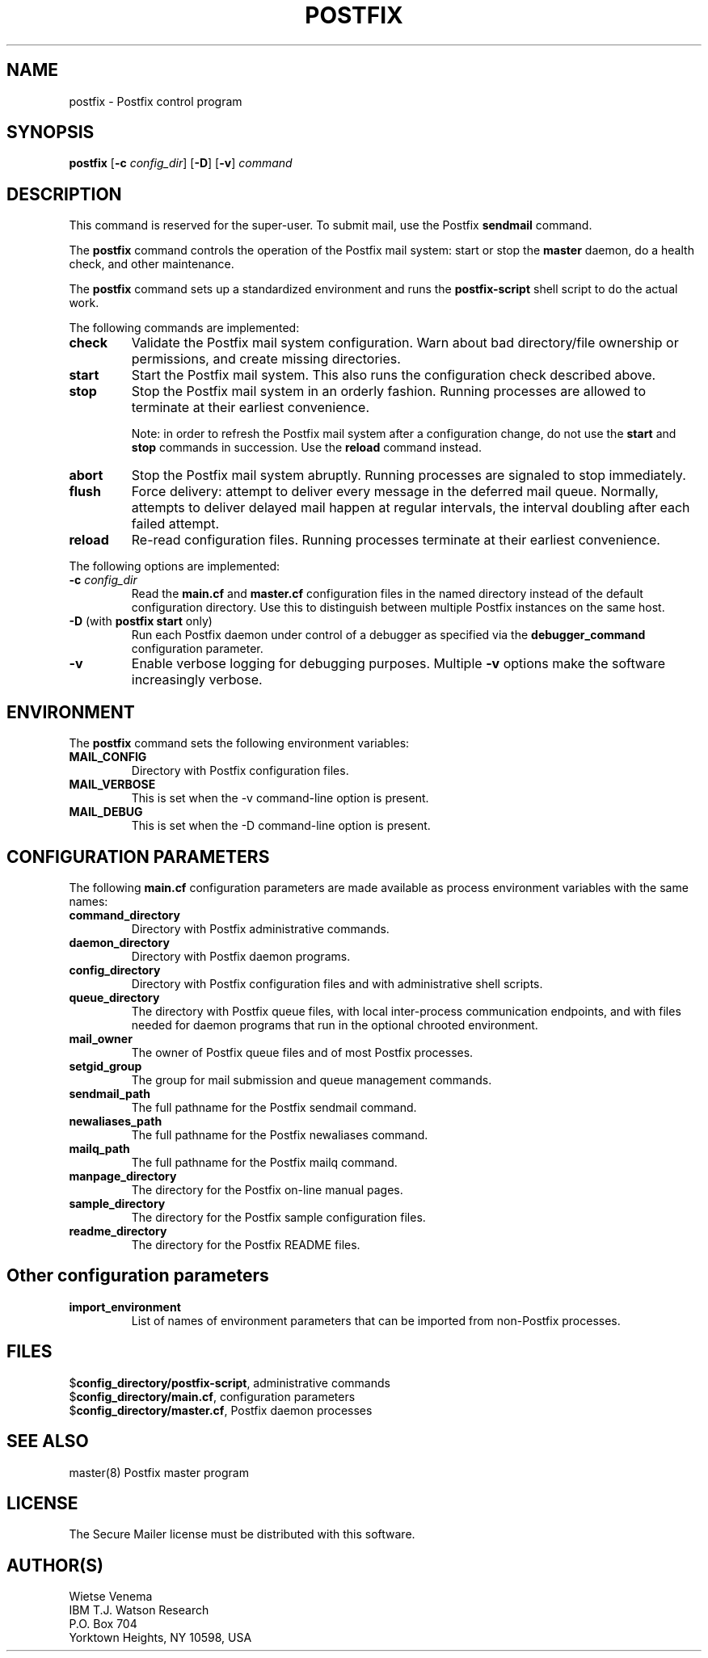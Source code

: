 .TH POSTFIX 1 
.ad
.fi
.SH NAME
postfix
\-
Postfix control program
.SH SYNOPSIS
.na
.nf
.fi
\fBpostfix\fR [\fB-c \fIconfig_dir\fR] [\fB-D\fR] [\fB-v\fR]
\fIcommand\fR
.SH DESCRIPTION
.ad
.fi
This command is reserved for the super-user. To submit mail,
use the Postfix \fBsendmail\fR command.

The \fBpostfix\fR command controls the operation of the Postfix
mail system: start or stop the \fBmaster\fR daemon, do a health
check, and other maintenance.

The \fBpostfix\fR command sets up a standardized environment and
runs the \fBpostfix-script\fR shell script to do the actual work.

The following commands are implemented:
.IP \fBcheck\fR
Validate the Postfix mail system configuration. Warn about bad
directory/file ownership or permissions, and create missing
directories.
.IP \fBstart\fR
Start the Postfix mail system. This also runs the configuration
check described above.
.IP \fBstop\fR
Stop the Postfix mail system in an orderly fashion. Running processes
are allowed to terminate at their earliest convenience.
.sp
Note: in order to refresh the Postfix mail system after a
configuration change, do not use the \fBstart\fR and \fBstop\fR
commands in succession. Use the \fBreload\fR command instead.
.IP \fBabort\fR
Stop the Postfix mail system abruptly. Running processes are
signaled to stop immediately.
.IP \fBflush\fR
Force delivery: attempt to deliver every message in the deferred
mail queue. Normally, attempts to deliver delayed mail happen at
regular intervals, the interval doubling after each failed attempt.
.IP \fBreload\fR
Re-read configuration files. Running processes terminate at their
earliest convenience.
.PP
The following options are implemented:
.IP "\fB-c \fIconfig_dir\fR"
Read the \fBmain.cf\fR and \fBmaster.cf\fR configuration files in
the named directory instead of the default configuration directory.
Use this to distinguish between multiple Postfix instances on the
same host.
.IP "\fB-D\fR (with \fBpostfix start\fR only)"
Run each Postfix daemon under control of a debugger as specified
via the \fBdebugger_command\fR configuration parameter.
.IP \fB-v\fR
Enable verbose logging for debugging purposes. Multiple \fB-v\fR
options make the software increasingly verbose.
.SH ENVIRONMENT
.na
.nf
.ad
.fi
The \fBpostfix\fR command sets the following environment
variables:
.IP \fBMAIL_CONFIG\fR
Directory with Postfix configuration files.
.IP \fBMAIL_VERBOSE\fR
This is set when the -v command-line option is present.
.IP \fBMAIL_DEBUG\fR
This is set when the -D command-line option is present.
.SH CONFIGURATION PARAMETERS
.na
.nf
.ad
.fi
The following \fBmain.cf\fR configuration parameters are made
available as process environment variables with the same names:
.IP \fBcommand_directory\fR
Directory with Postfix administrative commands.
.IP \fBdaemon_directory\fR
Directory with Postfix daemon programs.
.IP \fBconfig_directory\fR
Directory with Postfix configuration files and with administrative
shell scripts.
.IP \fBqueue_directory\fR
The directory with Postfix queue files, with local inter-process
communication endpoints, and with files needed for daemon programs
that run in the optional chrooted environment.
.IP \fBmail_owner\fR
The owner of Postfix queue files and of most Postfix processes.
.IP \fBsetgid_group\fR
The group for mail submission and queue management commands.
.IP \fBsendmail_path
The full pathname for the Postfix sendmail command.
.IP \fBnewaliases_path
The full pathname for the Postfix newaliases command.
.IP \fBmailq_path
The full pathname for the Postfix mailq command.
.IP \fBmanpage_directory
The directory for the Postfix on-line manual pages.
.IP \fBsample_directory
The directory for the Postfix sample configuration files.
.IP \fBreadme_directory
The directory for the Postfix README files.
.SH Other configuration parameters
.ad
.fi
.IP \fBimport_environment\fR
List of names of environment parameters that can be imported
from non-Postfix processes.
.SH FILES
.na
.nf
$\fBconfig_directory/postfix-script\fR, administrative commands
$\fBconfig_directory/main.cf\fR, configuration parameters
$\fBconfig_directory/master.cf\fR, Postfix daemon processes
.SH SEE ALSO
.na
.nf
master(8) Postfix master program
.SH LICENSE
.na
.nf
.ad
.fi
The Secure Mailer license must be distributed with this software.
.SH AUTHOR(S)
.na
.nf
Wietse Venema
IBM T.J. Watson Research
P.O. Box 704
Yorktown Heights, NY 10598, USA
